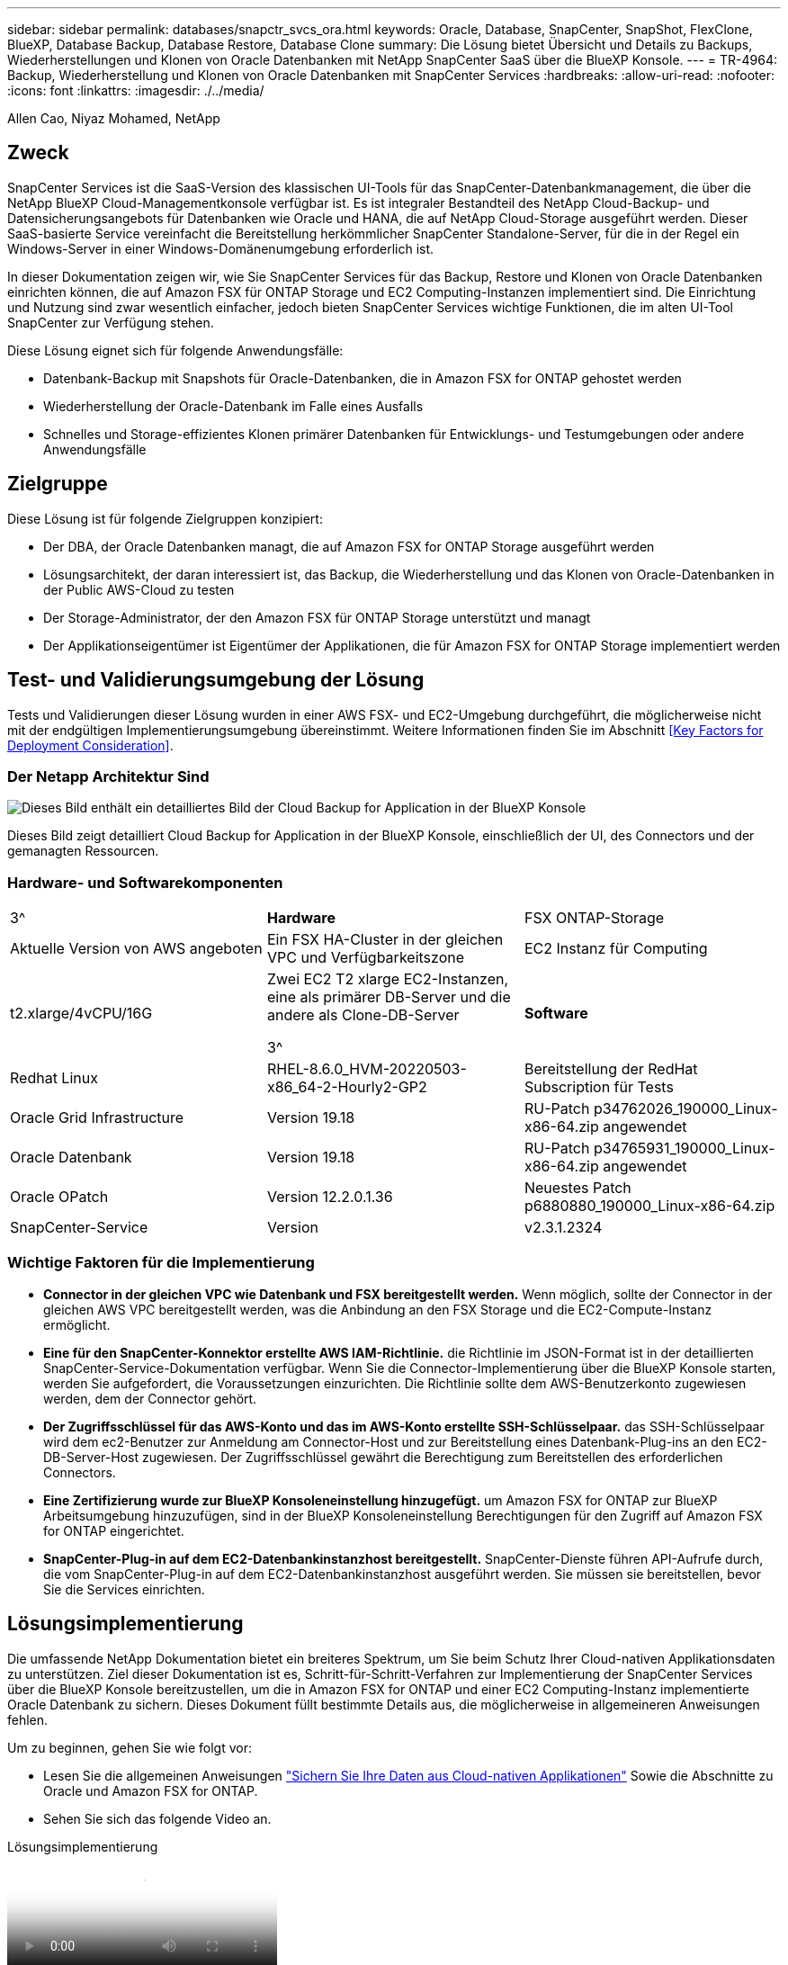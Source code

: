 ---
sidebar: sidebar 
permalink: databases/snapctr_svcs_ora.html 
keywords: Oracle, Database, SnapCenter, SnapShot, FlexClone, BlueXP, Database Backup, Database Restore, Database Clone 
summary: Die Lösung bietet Übersicht und Details zu Backups, Wiederherstellungen und Klonen von Oracle Datenbanken mit NetApp SnapCenter SaaS über die BlueXP Konsole. 
---
= TR-4964: Backup, Wiederherstellung und Klonen von Oracle Datenbanken mit SnapCenter Services
:hardbreaks:
:allow-uri-read: 
:nofooter: 
:icons: font
:linkattrs: 
:imagesdir: ./../media/


Allen Cao, Niyaz Mohamed, NetApp



== Zweck

SnapCenter Services ist die SaaS-Version des klassischen UI-Tools für das SnapCenter-Datenbankmanagement, die über die NetApp BlueXP Cloud-Managementkonsole verfügbar ist. Es ist integraler Bestandteil des NetApp Cloud-Backup- und Datensicherungsangebots für Datenbanken wie Oracle und HANA, die auf NetApp Cloud-Storage ausgeführt werden. Dieser SaaS-basierte Service vereinfacht die Bereitstellung herkömmlicher SnapCenter Standalone-Server, für die in der Regel ein Windows-Server in einer Windows-Domänenumgebung erforderlich ist.

In dieser Dokumentation zeigen wir, wie Sie SnapCenter Services für das Backup, Restore und Klonen von Oracle Datenbanken einrichten können, die auf Amazon FSX für ONTAP Storage und EC2 Computing-Instanzen implementiert sind. Die Einrichtung und Nutzung sind zwar wesentlich einfacher, jedoch bieten SnapCenter Services wichtige Funktionen, die im alten UI-Tool SnapCenter zur Verfügung stehen.

Diese Lösung eignet sich für folgende Anwendungsfälle:

* Datenbank-Backup mit Snapshots für Oracle-Datenbanken, die in Amazon FSX for ONTAP gehostet werden
* Wiederherstellung der Oracle-Datenbank im Falle eines Ausfalls
* Schnelles und Storage-effizientes Klonen primärer Datenbanken für Entwicklungs- und Testumgebungen oder andere Anwendungsfälle




== Zielgruppe

Diese Lösung ist für folgende Zielgruppen konzipiert:

* Der DBA, der Oracle Datenbanken managt, die auf Amazon FSX for ONTAP Storage ausgeführt werden
* Lösungsarchitekt, der daran interessiert ist, das Backup, die Wiederherstellung und das Klonen von Oracle-Datenbanken in der Public AWS-Cloud zu testen
* Der Storage-Administrator, der den Amazon FSX für ONTAP Storage unterstützt und managt
* Der Applikationseigentümer ist Eigentümer der Applikationen, die für Amazon FSX for ONTAP Storage implementiert werden




== Test- und Validierungsumgebung der Lösung

Tests und Validierungen dieser Lösung wurden in einer AWS FSX- und EC2-Umgebung durchgeführt, die möglicherweise nicht mit der endgültigen Implementierungsumgebung übereinstimmt. Weitere Informationen finden Sie im Abschnitt <<Key Factors for Deployment Consideration>>.



=== Der Netapp Architektur Sind

image::snapctr_svcs_architecture.png[Dieses Bild enthält ein detailliertes Bild der Cloud Backup for Application in der BlueXP Konsole, einschließlich der UI, des Connectors und der von ihm verwalteten Ressourcen.]

Dieses Bild zeigt detailliert Cloud Backup for Application in der BlueXP Konsole, einschließlich der UI, des Connectors und der gemanagten Ressourcen.



=== Hardware- und Softwarekomponenten

[cols="33%, 33%, 33%"]
|===


| 3^ | *Hardware* | FSX ONTAP-Storage 


| Aktuelle Version von AWS angeboten | Ein FSX HA-Cluster in der gleichen VPC und Verfügbarkeitszone | EC2 Instanz für Computing 


| t2.xlarge/4vCPU/16G | Zwei EC2 T2 xlarge EC2-Instanzen, eine als primärer DB-Server und die andere als Clone-DB-Server

3^ | *Software* 


| Redhat Linux | RHEL-8.6.0_HVM-20220503-x86_64-2-Hourly2-GP2 | Bereitstellung der RedHat Subscription für Tests 


| Oracle Grid Infrastructure | Version 19.18 | RU-Patch p34762026_190000_Linux-x86-64.zip angewendet 


| Oracle Datenbank | Version 19.18 | RU-Patch p34765931_190000_Linux-x86-64.zip angewendet 


| Oracle OPatch | Version 12.2.0.1.36 | Neuestes Patch p6880880_190000_Linux-x86-64.zip 


| SnapCenter-Service | Version | v2.3.1.2324 
|===


=== Wichtige Faktoren für die Implementierung

* *Connector in der gleichen VPC wie Datenbank und FSX bereitgestellt werden.* Wenn möglich, sollte der Connector in der gleichen AWS VPC bereitgestellt werden, was die Anbindung an den FSX Storage und die EC2-Compute-Instanz ermöglicht.
* *Eine für den SnapCenter-Konnektor erstellte AWS IAM-Richtlinie.* die Richtlinie im JSON-Format ist in der detaillierten SnapCenter-Service-Dokumentation verfügbar. Wenn Sie die Connector-Implementierung über die BlueXP Konsole starten, werden Sie aufgefordert, die Voraussetzungen einzurichten. Die Richtlinie sollte dem AWS-Benutzerkonto zugewiesen werden, dem der Connector gehört.
* *Der Zugriffsschlüssel für das AWS-Konto und das im AWS-Konto erstellte SSH-Schlüsselpaar.* das SSH-Schlüsselpaar wird dem ec2-Benutzer zur Anmeldung am Connector-Host und zur Bereitstellung eines Datenbank-Plug-ins an den EC2-DB-Server-Host zugewiesen. Der Zugriffsschlüssel gewährt die Berechtigung zum Bereitstellen des erforderlichen Connectors.
* *Eine Zertifizierung wurde zur BlueXP Konsoleneinstellung hinzugefügt.* um Amazon FSX for ONTAP zur BlueXP Arbeitsumgebung hinzuzufügen, sind in der BlueXP Konsoleneinstellung Berechtigungen für den Zugriff auf Amazon FSX for ONTAP eingerichtet.
* *SnapCenter-Plug-in auf dem EC2-Datenbankinstanzhost bereitgestellt.* SnapCenter-Dienste führen API-Aufrufe durch, die vom SnapCenter-Plug-in auf dem EC2-Datenbankinstanzhost ausgeführt werden. Sie müssen sie bereitstellen, bevor Sie die Services einrichten.




== Lösungsimplementierung

Die umfassende NetApp Dokumentation bietet ein breiteres Spektrum, um Sie beim Schutz Ihrer Cloud-nativen Applikationsdaten zu unterstützen. Ziel dieser Dokumentation ist es, Schritt-für-Schritt-Verfahren zur Implementierung der SnapCenter Services über die BlueXP Konsole bereitzustellen, um die in Amazon FSX for ONTAP und einer EC2 Computing-Instanz implementierte Oracle Datenbank zu sichern. Dieses Dokument füllt bestimmte Details aus, die möglicherweise in allgemeineren Anweisungen fehlen.

Um zu beginnen, gehen Sie wie folgt vor:

* Lesen Sie die allgemeinen Anweisungen link:https://docs.netapp.com/us-en/cloud-manager-backup-restore/concept-protect-cloud-app-data-to-cloud.html#architecture["Sichern Sie Ihre Daten aus Cloud-nativen Applikationen"^] Sowie die Abschnitte zu Oracle und Amazon FSX for ONTAP.
* Sehen Sie sich das folgende Video an.


.Lösungsimplementierung
video::4b0fd212-7641-46b8-9e55-b01200f9383a[panopto]


=== Voraussetzungen für die Bereitstellung des SnapCenter Services

[%collapsible]
====
Die Bereitstellung erfordert die folgenden Voraussetzungen.

. Ein primärer Oracle Datenbankserver auf einer EC2-Instanz mit einer Oracle-Datenbank, die vollständig bereitgestellt ist und ausgeführt wird.
. Ein in AWS implementierter Amazon FSX for ONTAP-Cluster, der die obige Datenbank hostet.
. Ein optionaler Datenbankserver auf einer EC2-Instanz, der zum Testen des Klonens einer Oracle-Datenbank auf einen alternativen Host verwendet werden kann, um einen Entwicklungs-/Test-Workload zu unterstützen, oder andere Anwendungsfälle, die einen vollständigen Datensatz der Oracle-Produktionsdatenbank erfordern.
. Wenn Sie Hilfe bei der Erfüllung der oben genannten Voraussetzungen für die Implementierung der Oracle-Datenbank auf Amazon FSX for ONTAP und EC2-Compute-Instanz benötigen, finden Sie weitere Informationen unter link:aws_ora_fsx_ec2_iscsi_asm.html["Implementierung und Schutz von Oracle Database in AWS FSX/EC2 mit iSCSI/ASM"^].


====


=== Onboarding bei der BlueXP Vorbereitung

[%collapsible]
====
. Verwenden Sie den Link link:https://console.bluexp.netapp.com/["NetApp BlueXP"] Um sich für den Konsolenzugriff von BlueXP zu registrieren.
. Um BlueXP für das Management von AWS Cloud-Ressourcen wie Amazon FSX for ONTAP einzurichten, sollten Sie bereits ein AWS-Konto eingerichtet haben. Anschließend können Sie sich bei Ihrem AWS-Konto anmelden, um eine IAM-Richtlinie zu erstellen, über die SnapCenter-Servicezugriff auf ein AWS-Konto für die Connector-Implementierung gewährt wird.


image:snapctr_svcs_connector_01-policy.png["Screenshot, der diesen Schritt in der GUI zeigt."]

Die Richtlinie sollte mit einer JSON-Zeichenfolge konfiguriert werden, die beim Start der Connector-Bereitstellung verfügbar ist, und Sie werden als Erinnerung aufgefordert, dass eine IAM-Richtlinie erstellt und einem AWS-Konto gewährt wurde, das für die Connector-Bereitstellung verwendet wird.

. Sie brauchen auch die AWS VPC, einen Schlüssel und Geheimnisse für Ihr AWS-Konto, einen SSH-Schlüssel für EC2-Zugriff, eine Sicherheitsgruppe usw. – bereit für die Connector-Bereitstellung.


====


=== Stellen Sie einen Connector für SnapCenter-Services bereit

[%collapsible]
====
. Melden Sie sich bei der BlueXP Konsole an. Für ein freigegebenes Konto empfiehlt es sich, einen individuellen Arbeitsbereich zu erstellen, indem Sie auf *Konto* > *Konto verwalten* > *Arbeitsbereich* klicken, um einen neuen Arbeitsbereich hinzuzufügen.


image:snapctr_svcs_connector_02-wspace.png["Screenshot, der diesen Schritt in der GUI zeigt."]

. Klicken Sie auf *Add a Connector*, um den Connector-Provisioning-Workflow zu starten.


image:snapctr_svcs_connector_03-add.png["Screenshot, der diesen Schritt in der GUI zeigt."]

. Wählen Sie Ihren Cloud-Provider (in diesem Fall *Amazon Web Services*).


image:snapctr_svcs_connector_04-aws.png["Screenshot, der diesen Schritt in der GUI zeigt."]

. Überspringen Sie die Schritte *permission*, *Authentication* und *Networking*, wenn Sie sie bereits in Ihrem AWS-Konto eingerichtet haben. Wenn nicht, müssen Sie diese konfigurieren, bevor Sie fortfahren. Von hier aus könnten Sie auch die Berechtigungen für die AWS-Richtlinie abrufen, auf die im vorherigen Abschnitt „<<Onboarding bei der BlueXP Vorbereitung>>.“


image:snapctr_svcs_connector_05-remind.png["Screenshot, der diesen Schritt in der GUI zeigt."]

. Geben Sie den Zugriffsschlüssel und den geheimen Schlüssel für die AWS-Kontonauthentifizierung ein.


image:snapctr_svcs_connector_06-auth.png["Screenshot, der diesen Schritt in der GUI zeigt."]

. Benennen Sie die Connector-Instanz und wählen Sie unter *Details* *Rolle erstellen.


image:snapctr_svcs_connector_07-details.png["Screenshot, der diesen Schritt in der GUI zeigt."]

. Konfigurieren Sie das Netzwerk mit dem richtigen VPC, Subnetz und SSH-Schlüsselpaar für den EC2-Zugriff.


image:snapctr_svcs_connector_08-network.png["Screenshot, der diesen Schritt in der GUI zeigt."]

. Legen Sie die Sicherheitsgruppe für den Konnektor fest.


image:snapctr_svcs_connector_09-security.png["Screenshot, der diesen Schritt in der GUI zeigt."]

. Überprüfen Sie die Übersichtsseite, und klicken Sie auf *Hinzufügen*, um die Verbindungserstellung zu starten. Die Implementierung dauert in der Regel etwa 10 Minuten. Sobald der Vorgang abgeschlossen ist, wird die Connector-Instanz im AWS EC2-Dashboard angezeigt.


image:snapctr_svcs_connector_10-review.png["Screenshot, der diesen Schritt in der GUI zeigt."]

. Melden Sie sich nach der Bereitstellung des Connectors als ec2-Benutzer mit einem SSH-Schlüssel beim EC2-Host an, um das SnapCenter-Plug-in wie folgt zu installieren: link:https://docs.netapp.com/us-en/cloud-manager-backup-restore/task-add-host-discover-oracle-databases.html#deploy-the-plug-in-using-script-and-add-host-from-ui-using-manual-option["Stellen Sie das Plug-in mithilfe des Skripts bereit, und fügen Sie den Host über die Benutzeroberfläche mithilfe der manuellen Option hinzu"^].


====


=== Einrichtung der SnapCenter Services

[%collapsible]
====
Mit dem bereitgestellten Connector können SnapCenter-Dienste nun wie folgt eingerichtet werden:

. Klicken Sie unter *Meine Arbeitsumgebung* auf *Arbeitsumgebung hinzufügen*, um FSX in AWS bereitzustellen.


image:snapctr_svcs_setup_01.png["Screenshot, der diesen Schritt in der GUI zeigt."]

. Wählen Sie *Amazon Web Services* als Speicherort.


image:snapctr_svcs_setup_02.png["Screenshot, der diesen Schritt in der GUI zeigt."]

. Klicken Sie neben *Amazon FSX for ONTAP* auf *existing* entdecken.


image:snapctr_svcs_setup_03.png["Screenshot, der diesen Schritt in der GUI zeigt."]

. Wählen Sie die Zugangsdaten aus, die BlueXP die erforderlichen Berechtigungen für das Management von FSX for ONTAP bietet. Wenn Sie keine Zugangsdaten hinzugefügt haben, können Sie diese über das Menü *Einstellungen* oben rechts in der BlueXP Konsole hinzufügen.


image:snapctr_svcs_setup_04.png["Screenshot, der diesen Schritt in der GUI zeigt."]

. Wählen Sie die AWS-Region aus, in der Amazon FSX for ONTAP bereitgestellt wird, wählen Sie den FSX-Cluster aus, der die Oracle-Datenbank hostet, und klicken Sie auf Hinzufügen.


image:snapctr_svcs_setup_05.png["Screenshot, der diesen Schritt in der GUI zeigt."]

. Die entdeckte Amazon FSX for ONTAP-Instanz erscheint jetzt in der Arbeitsumgebung.


image:snapctr_svcs_setup_06.png["Screenshot, der diesen Schritt in der GUI zeigt."]

. Sie können sich mit Ihren fsxadmin-Anmeldeinformationen im FSX-Cluster anmelden.


image:snapctr_svcs_setup_07.png["Screenshot, der diesen Schritt in der GUI zeigt."]

. Nachdem Sie sich bei Amazon FSX for ONTAP angemeldet haben, prüfen Sie Ihre Informationen zum Datenbank-Storage (z. B. Datenbank-Volumes).


image:snapctr_svcs_setup_08.png["Screenshot, der diesen Schritt in der GUI zeigt."]

. Bewegen Sie in der linken Seitenleiste der Konsole Ihre Maus über das Schutzsymbol und klicken Sie dann auf *Schutz* > *Anwendungen*, um die Startseite der Anwendungen zu öffnen. Klicken Sie Auf *Anwendungen Entdecken*.


image:snapctr_svcs_setup_09.png["Screenshot, der diesen Schritt in der GUI zeigt."]

. Wählen Sie *Cloud Native* als Quelltyp der Anwendung aus.


image:snapctr_svcs_setup_10.png["Screenshot, der diesen Schritt in der GUI zeigt."]

. Wählen Sie *Oracle* für den Anwendungstyp.


image:snapctr_svcs_setup_13.png["Screenshot, der diesen Schritt in der GUI zeigt."]

. Geben Sie zum Hinzufügen eines Hosts Details zum Oracle EC2 Instance Host an. Aktivieren Sie das Kontrollkästchen, um zu bestätigen, dass das Plug-in für Oracle auf dem Host installiert wurde, da Sie das Plug-in bereitstellen, nachdem der Connector bereitgestellt wurde.


image:snapctr_svcs_setup_16.png["Screenshot, der diesen Schritt in der GUI zeigt."]

. Ermitteln Sie den Oracle EC2-Host und fügen Sie ihn zu *Applications* hinzu. Alle Datenbanken auf dem Host werden ebenfalls erkannt und auf der Seite angezeigt. Die Datenbank *Schutzstatus* wird als *ungeschützt* angezeigt.


image:snapctr_svcs_setup_17.png["Screenshot, der diesen Schritt in der GUI zeigt."]

Damit ist die Ersteinrichtung der SnapCenter Services für Oracle abgeschlossen. In den nächsten drei Abschnitten dieses Dokuments werden die Backup-, Restore- und Klonvorgänge für Oracle-Datenbanken beschrieben.

====


=== Backup von Oracle Datenbanken

[%collapsible]
====
. Klicken Sie auf die drei Punkte neben der Datenbank *Schutzstatus* und dann auf *Richtlinien*, um die vorinstallierten Standardrichtlinien für den Datenbankschutz anzuzeigen, die zum Schutz Ihrer Oracle-Datenbanken angewendet werden können.


image:snapctr_svcs_bkup_01.png["Screenshot, der diesen Schritt in der GUI zeigt."]

. Darüber hinaus können Sie mit einer angepassten Backup-Häufigkeit und dem Zeitfenster für die Backup-Datenaufbewahrung Ihre eigenen Richtlinien erstellen.


image:snapctr_svcs_bkup_02.png["Screenshot, der diesen Schritt in der GUI zeigt."]

. Wenn Sie mit der Richtlinienkonfiguration zufrieden sind, können Sie die gewünschte Richtlinie zum Schutz der Datenbank zuweisen.


image:snapctr_svcs_bkup_03.png["Screenshot, der diesen Schritt in der GUI zeigt."]

. Wählen Sie die Richtlinie aus, die der Datenbank zugewiesen werden soll.


image:snapctr_svcs_bkup_04.png["Screenshot, der diesen Schritt in der GUI zeigt."]

. Nachdem die Richtlinie angewendet wurde, wurde der Datenbankschutzstatus mit einem grünen Häkchen in *protected* geändert.


image:snapctr_svcs_bkup_05.png["Screenshot, der diesen Schritt in der GUI zeigt."]

. Das Datenbank-Backup wird nach einem vordefinierten Zeitplan ausgeführt. Sie können auch ein einzelnes On-Demand-Backup ausführen, wie unten gezeigt.


image:snapctr_svcs_bkup_06.png["Screenshot, der diesen Schritt in der GUI zeigt."]

. Die Details der Datenbank-Backups können durch Klicken auf *Details anzeigen* aus der Menüliste angezeigt werden. Dazu gehören der Backup-Name, der Backup-Typ, der SCN und das Backup-Datum. Ein Backup-Satz deckt einen Snapshot sowohl für Daten-Volume als auch für Protokoll-Volume ab. Ein Snapshot eines Protokollvolumes erfolgt direkt nach einem Snapshot eines Datenbank-Volumes. Sie können einen Filter anwenden, wenn Sie nach einem bestimmten Backup in einer langen Liste suchen.


image:snapctr_svcs_bkup_07.png["Screenshot, der diesen Schritt in der GUI zeigt."]

====


=== Wiederherstellung und Recovery von Oracle-Datenbanken

[%collapsible]
====
. Wählen Sie für eine Datenbank-Wiederherstellung das richtige Backup aus, entweder durch die SCN oder die Backup-Zeit. Klicken Sie auf die drei Punkte der Datenbankdatensicherung und dann auf *Wiederherstellen*, um die Wiederherstellung der Datenbank zu starten.


image:snapctr_svcs_restore_01.png["Screenshot, der diesen Schritt in der GUI zeigt."]

. Wählen Sie Ihre Wiederherstellungseinstellung aus. Wenn Sie sicher sind, dass sich nach dem Backup nichts in der physischen Datenbankstruktur geändert hat (wie z.B. das Hinzufügen einer Datendatei oder einer Datenträgergruppe), können Sie die Option *Force in Place Restore* verwenden, die im Allgemeinen schneller ist. Markieren Sie andernfalls dieses Kontrollkästchen nicht.


image:snapctr_svcs_restore_02.png["Screenshot, der diesen Schritt in der GUI zeigt."]

. Überprüfen und starten Sie die Datenbank-Wiederherstellung und -Wiederherstellung.


image:snapctr_svcs_restore_03.png["Screenshot, der diesen Schritt in der GUI zeigt."]

. Auf der Registerkarte *Job-Überwachung* können Sie den Status des Wiederherstellungsjobs sowie alle Details anzeigen, während er ausgeführt wird.


image:snapctr_svcs_restore_05.png["Screenshot, der diesen Schritt in der GUI zeigt."]

image:snapctr_svcs_restore_04.png["Screenshot, der diesen Schritt in der GUI zeigt."]

====


=== Klon einer Oracle Datenbank

[%collapsible]
====
Um eine Datenbank zu klonen, starten Sie den Klon-Workflow über dieselbe Seite mit den Details zum Datenbank-Backup.

. Wählen Sie die richtige Datenbank-Backup-Kopie, klicken Sie auf die drei Punkte, um das Menü anzuzeigen, und wählen Sie die Option *Clone*.


image:snapctr_svcs_clone_02.png["Fehler: Fehlendes Grafikbild"]

. Wählen Sie die Option *Basic*, wenn Sie keine geklonten Datenbankparameter ändern müssen.


image:snapctr_svcs_clone_03.png["Fehler: Fehlendes Grafikbild"]

. Alternativ können Sie *Specification file* auswählen, um die aktuelle init-Datei herunterzuladen, Änderungen vorzunehmen und sie dann wieder in den Job hochzuladen.


image:snapctr_svcs_clone_03_1.png["Fehler: Fehlendes Grafikbild"]

. Überprüfen und starten Sie den Job.


image:snapctr_svcs_clone_04.png["Fehler: Fehlendes Grafikbild"]

. Überwachen Sie den Status des Klonjobs über die Registerkarte *Job Monitoring*.


image:snapctr_svcs_clone_07-status.png["Fehler: Fehlendes Grafikbild"]

. Validierung der geklonten Datenbank auf dem EC2 Instanzhost


image:snapctr_svcs_clone_08-crs.png["Fehler: Fehlendes Grafikbild"]

image:snapctr_svcs_clone_08-db.png["Fehler: Fehlendes Grafikbild"]

====


== Weitere Informationen

Sehen Sie sich die folgenden Dokumente und/oder Websites an, um mehr über die in diesem Dokument beschriebenen Informationen zu erfahren:

* Richten Sie BlueXP ein und verwalten Sie sie


link:https://docs.netapp.com/us-en/cloud-manager-setup-admin/index.htmll["https://docs.netapp.com/us-en/cloud-manager-setup-admin/index.html"^]

* Dokumentation für Cloud-Backup


link:https://docs.netapp.com/us-en/cloud-manager-backup-restore/index.html["https://docs.netapp.com/us-en/cloud-manager-backup-restore/index.html"^]

* Amazon FSX für NetApp ONTAP


link:https://aws.amazon.com/fsx/netapp-ontap/["https://aws.amazon.com/fsx/netapp-ontap/"^]

* Amazon EC2


link:https://aws.amazon.com/pm/ec2/?trk=36c6da98-7b20-48fa-8225-4784bced9843&sc_channel=ps&s_kwcid=AL!4422!3!467723097970!e!!g!!aws%20ec2&ef_id=Cj0KCQiA54KfBhCKARIsAJzSrdqwQrghn6I71jiWzSeaT9Uh1-vY-VfhJixF-xnv5rWwn2S7RqZOTQ0aAh7eEALw_wcB:G:s&s_kwcid=AL!4422!3!467723097970!e!!g!!aws%20ec2["https://aws.amazon.com/pm/ec2/?trk=36c6da98-7b20-48fa-8225-4784bced9843&sc_channel=ps&s_kwcid=AL!4422!3!467723097970!e!!g!!aws%20ec2&ef_id=Cj0KCQiA54KfBhCKARIsAJzSrdqwQrghn6I71jiWzSeaT9Uh1-vY-VfhJixF-xnv5rWwn2S7RqZOTQ0aAh7eEALw_wcB:G:s&s_kwcid=AL!4422!3!467723097970!e!!g!!aws%20ec2"^]
